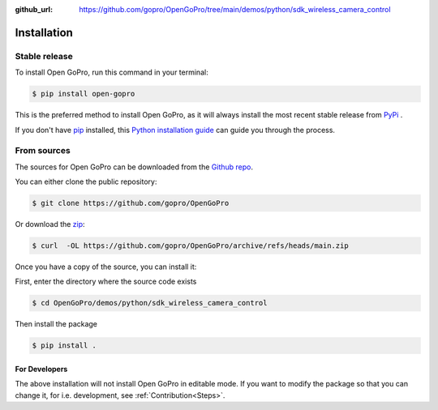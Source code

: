:github_url: https://github.com/gopro/OpenGoPro/tree/main/demos/python/sdk_wireless_camera_control

============
Installation
============

Stable release
--------------

To install Open GoPro, run this command in your terminal:

.. code-block:: console

    $ pip install open-gopro

This is the preferred method to install Open GoPro, as it will always install the most recent stable release
from `PyPi <https://pypi.org/project/open-gopro/>`_ .

If you don't have `pip`_ installed, this `Python installation guide`_ can guide
you through the process.

.. _pip: https://pip.pypa.io
.. _Python installation guide: http://docs.python-guide.org/en/latest/starting/installation/

From sources
------------

The sources for Open GoPro can be downloaded from the `Github repo`_.

You can either clone the public repository:

.. code-block:: console

    $ git clone https://github.com/gopro/OpenGoPro

Or download the `zip`_:

.. code-block:: console

    $ curl  -OL https://github.com/gopro/OpenGoPro/archive/refs/heads/main.zip

Once you have a copy of the source, you can install it:

First, enter the directory where the source code exists

.. code-block:: console

    $ cd OpenGoPro/demos/python/sdk_wireless_camera_control

Then install the package

.. code-block:: console

    $ pip install .

.. _Github repo: https://github.com/gopro/OpenGoPro
.. _zip: https://github.com/gopro/OpenGoPro/archive/refs/heads/main.zip

For Developers
**************

The above installation will not install Open GoPro in editable mode. If you want to modify the package so that
you can change it, for i.e. development, see :ref:`Contribution<Steps>`.
